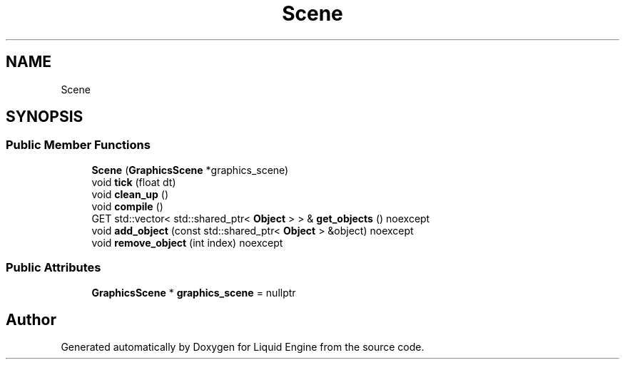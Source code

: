 .TH "Scene" 3 "Fri Aug 11 2023" "Liquid Engine" \" -*- nroff -*-
.ad l
.nh
.SH NAME
Scene
.SH SYNOPSIS
.br
.PP
.SS "Public Member Functions"

.in +1c
.ti -1c
.RI "\fBScene\fP (\fBGraphicsScene\fP *graphics_scene)"
.br
.ti -1c
.RI "void \fBtick\fP (float dt)"
.br
.ti -1c
.RI "void \fBclean_up\fP ()"
.br
.ti -1c
.RI "void \fBcompile\fP ()"
.br
.ti -1c
.RI "GET std::vector< std::shared_ptr< \fBObject\fP > > & \fBget_objects\fP () noexcept"
.br
.ti -1c
.RI "void \fBadd_object\fP (const std::shared_ptr< \fBObject\fP > &object) noexcept"
.br
.ti -1c
.RI "void \fBremove_object\fP (int index) noexcept"
.br
.in -1c
.SS "Public Attributes"

.in +1c
.ti -1c
.RI "\fBGraphicsScene\fP * \fBgraphics_scene\fP = nullptr"
.br
.in -1c

.SH "Author"
.PP 
Generated automatically by Doxygen for Liquid Engine from the source code\&.
